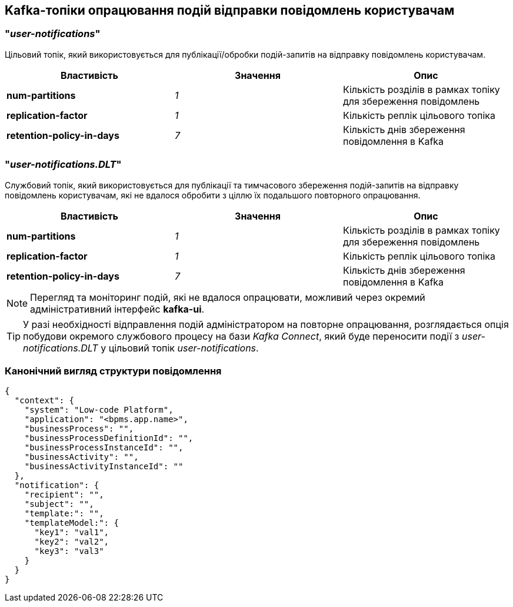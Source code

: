 == Kafka-топіки опрацювання подій відправки повідомлень користувачам

=== "_user-notifications_"

Цільовий топік, який використовується для публікації/обробки подій-запитів на відправку повідомлень користувачам.

|===
|Властивість|Значення|Опис

|*num-partitions*
|_1_
|Кількість розділів в рамках топіку для збереження повідомлень

|*replication-factor*
|_1_
|Кількість реплік цільового топіка

|*retention-policy-in-days*
|_7_
|Кількість днів збереження повідомлення в Kafka
|===

=== "_user-notifications.DLT_"

Службовий топік, який використовується для публікації та тимчасового збереження подій-запитів на відправку повідомлень користувачам, які не вдалося обробити з ціллю їх подальшого повторного опрацювання.

|===
|Властивість|Значення|Опис

|*num-partitions*
|_1_
|Кількість розділів в рамках топіку для збереження повідомлень

|*replication-factor*
|_1_
|Кількість реплік цільового топіка

|*retention-policy-in-days*
|_7_
|Кількість днів збереження повідомлення в Kafka
|===

[NOTE]
Перегляд та моніторинг подій, які не вдалося опрацювати, можливий через окремий адміністративний інтерфейс *kafka-ui*.

TIP: У разі необхідності відправлення подій адміністратором на повторне опрацювання, розглядається опція побудови окремого службового процесу на бази _Kafka Connect_, який буде переносити події з _user-notifications.DLT_ у цільовий топік _user-notifications_.

=== Канонічний вигляд структури повідомлення
[source, json]
----
{
  "context": {
    "system": "Low-code Platform",
    "application": "<bpms.app.name>",
    "businessProcess": "",
    "businessProcessDefinitionId": "",
    "businessProcessInstanceId": "",
    "businessActivity": "",
    "businessActivityInstanceId": ""
  },
  "notification": {
    "recipient": "",
    "subject": "",
    "template:": "",
    "templateModel:": {
      "key1": "val1",
      "key2": "val2",
      "key3": "val3"
    }
  }
}
----